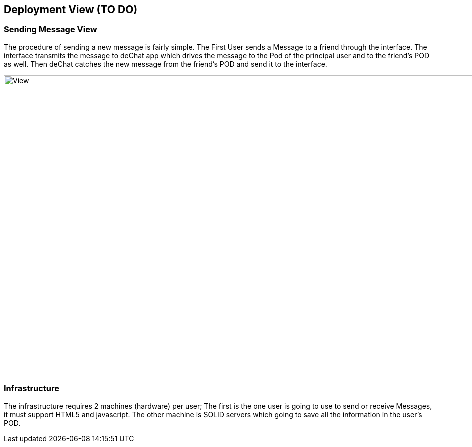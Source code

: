[[section-deployment-view]]


== Deployment View (TO DO)


=== Sending Message View
****
The procedure of sending a new message is fairly simple. The First User sends a Message to a friend through the interface.  The interface transmits the message to deChat app which drives the message to the Pod of the principal user and to the friend's POD as well. Then deChat catches the new message from the friend's POD and send it to the interface.

image:https://github.com/Arquisoft/dechat_es3b/blob/master/adocs/images/Sending.png[View,1200,600,role="center"] 

****
=== Infrastructure
The infrastructure requires 2 machines (hardware) per user; The first is the one user is going to use to send or receive Messages, it must support HTML5 and javascript.  The other machine is SOLID servers which going to save all the information in the user's POD.
[role="arc42help"]
****
